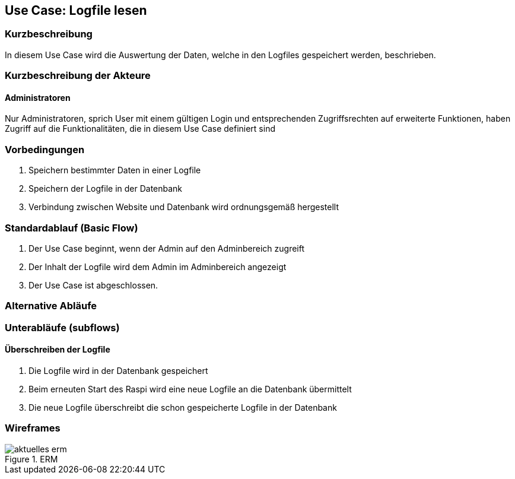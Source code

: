 //Nutzen Sie dieses Template als Grundlage für die Spezifikation *einzelner* Use-Cases. Diese lassen sich dann per Include in das Use-Case Model Dokument einbinden (siehe Beispiel dort).
== Use Case: Logfile lesen
===	Kurzbeschreibung
In diesem Use Case wird die Auswertung der Daten, welche in den Logfiles gespeichert werden, beschrieben.

===	Kurzbeschreibung der Akteure
==== Administratoren
Nur Administratoren, sprich User mit einem gültigen Login und entsprechenden Zugriffsrechten auf erweiterte Funktionen, haben Zugriff auf die Funktionalitäten, die in diesem Use Case definiert sind

=== Vorbedingungen
. Speichern bestimmter Daten in einer Logfile
. Speichern der Logfile in der Datenbank
. Verbindung zwischen Website und Datenbank wird ordnungsgemäß hergestellt

=== Standardablauf (Basic Flow)
//Der Standardablauf definiert die Schritte für den Erfolgsfall ("Happy Path")

. Der Use Case beginnt, wenn der Admin auf den Adminbereich zugreift
. Der Inhalt der Logfile wird dem Admin im Adminbereich angezeigt
. Der Use Case ist abgeschlossen.

=== Alternative Abläufe
//Nutzen Sie alternative Abläufe für Fehlerfälle, Ausnahmen und Erweiterungen zum Standardablauf

=== Unterabläufe (subflows)
//Nutzen Sie Unterabläufe, um wiederkehrende Schritte auszulagern
==== Überschreiben der Logfile
. Die Logfile wird in der Datenbank gespeichert
. Beim erneuten Start des Raspi wird eine neue Logfile an die Datenbank übermittelt
. Die neue Logfile überschreibt die schon gespeicherte Logfile in der Datenbank

//=== Wesentliche Szenarios
//Szenarios sind konkrete Instanzen eines Use Case, d.h. mit einem konkreten Akteur und einem konkreten Durchlauf der o.g. Flows. Szenarios können als Vorstufe für die Entwicklung von Flows und/oder zu deren Validierung verwendet werden.
//==== <Szenario 1>
//. <Szenario 1, Schritt 1>
//. 	…
//. <Szenario 1, Schritt n>

//===	Nachbedingungen
//Nachbedingungen beschreiben das Ergebnis des Use Case, z.B. einen bestimmten Systemzustand.
//==== <Nachbedingung 1>

//=== Besondere Anforderungen
//Besondere Anforderungen können sich auf nicht-funktionale Anforderungen wie z.B. einzuhaltende Standards, Qualitätsanforderungen oder Anforderungen an die Benutzeroberfläche beziehen.
//==== <Besondere Anforderung 1>
=== Wireframes

.ERM
image::../Bilder/aktuelles_erm.jpg[]

